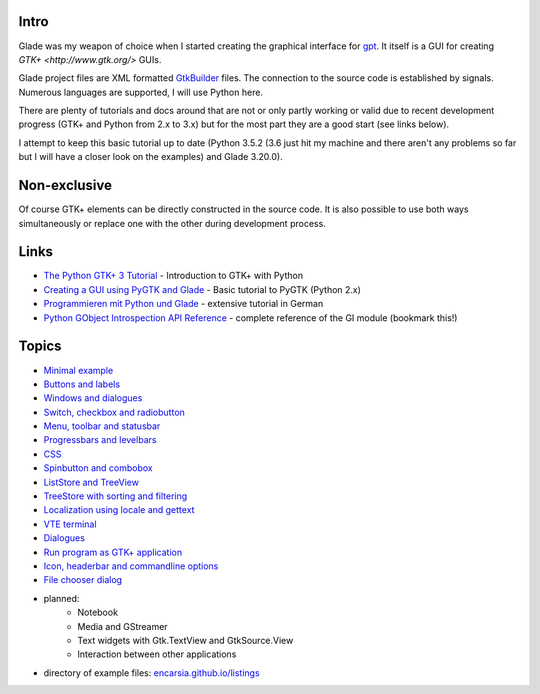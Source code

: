 .. title: Glade tutorial series
.. slug: tutorial-reihe-glade
.. date: 2016-11-02 15:23:57 UTC+01:00
.. tags: glade,python
.. category: tutorial
.. link: 
.. description: 
.. type: text

Intro
-----

Glade was my weapon of choice when I started creating the graphical interface for gpt_. It itself is a GUI for creating `GTK+ <http://www.gtk.org/>` GUIs.

Glade project files are XML formatted GtkBuilder_ files. The connection to the source code is established by signals. Numerous languages are supported, I will use Python here.

There are plenty of tutorials and docs around that are not or only partly working or valid due to recent development progress (GTK+ and Python from 2.x to 3.x) but for the most part they are a good start (see links below).

I attempt to keep this basic tutorial up to date (Python 3.5.2 (3.6 just hit my machine and there aren't any problems so far but I will have a closer look on the examples) and Glade 3.20.0).

.. _gpt: https://github.com/encarsia/gpt
.. _GtkBuilder: https://developer.gnome.org/gtk3/stable/GtkBuilder.html

Non-exclusive
-------------

Of course GTK+ elements can be directly constructed in the source code. It is also possible to use both ways simultaneously or replace one with the other during development process.


Links
-----

- `The Python GTK+ 3 Tutorial <http://python-gtk-3-tutorial.readthedocs.io/>`_ - Introduction to GTK+ with Python
- `Creating a GUI using PyGTK and Glade <http://www.learningpython.com/2006/05/07/creating-a-gui-using-pygtk-and-glade/>`_ - Basic tutorial to PyGTK (Python 2.x)
- `Programmieren mit Python und Glade <https://www.florian-diesch.de/doc/python-und-glade/online/index.html>`_ - extensive tutorial in German
- `Python GObject Introspection API Reference <https://lazka.github.io/pgi-docs/>`_ - complete reference of the GI module (bookmark this!)


Topics
------

- `Minimal example <link://slug/fenster-mit-aussicht>`_
- `Buttons and labels <link://slug/push-the-button>`_
- `Windows and dialogues <link://slug/durchzug>`_
- `Switch, checkbox and radiobutton <link://slug/clickbaiting>`_
- `Menu, toolbar and statusbar <link://slug/drei-gange-menu>`_
- `Progressbars and levelbars <link://slug/bars>`_
- `CSS <link://slug/css>`_
- `Spinbutton and combobox <link://slug/qual-der-wahl>`_
- `ListStore and TreeView <link://slug/uberlistet>`_
- `TreeStore with sorting and filtering <link://slug/ansichtssache>`_
- `Localization using locale and gettext <link://slug/romani-ite-domum>`_
- `VTE terminal <link://slug/exterminate>`_
- `Dialogues <link://slug/dialoge>`_
- `Run program as GTK+ application <link://slug/application>`_
- `Icon, headerbar and commandline options <link://slug/application-fortsetzung>`_
- `File chooser dialog <link://slug/fcdialog>`_

- planned:
    - Notebook
    - Media and GStreamer
    - Text widgets with Gtk.TextView and GtkSource.View
    - Interaction between other applications

- directory of example files: `encarsia.github.io/listings <https://encarsia.github.io/listings/>`_

